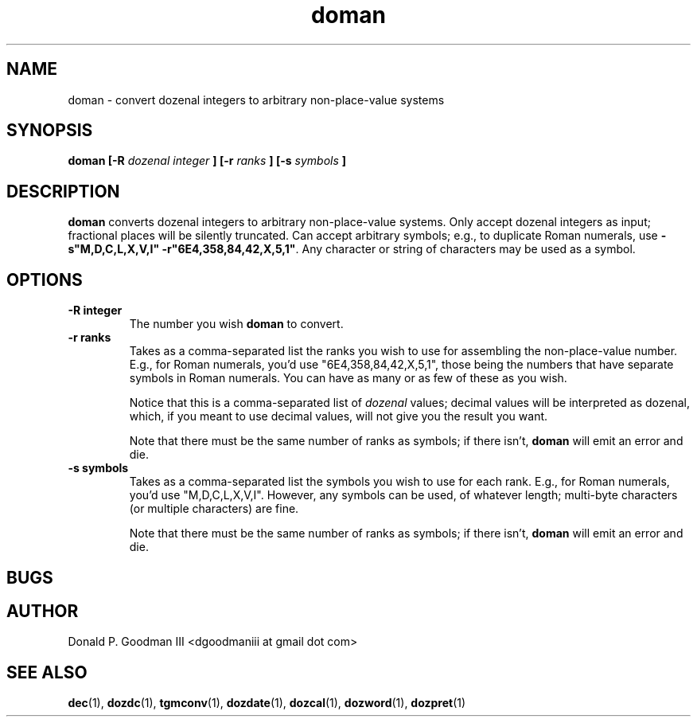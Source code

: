 ." +AMDG
." Process with:
." groff -man -Tascii doman.1
.TH doman 1 "January 2010" Linux "User Manuals"
.SH NAME
doman \- convert dozenal integers to arbitrary non-place-value systems
.SH SYNOPSIS
.B doman [-R 
.I dozenal integer
.B ] [-r
.I ranks
.B ] [-s
.I symbols
.B ]
.SH DESCRIPTION
.B doman
converts dozenal integers to arbitrary non-place-value
systems.  Only accept dozenal integers as input; fractional
places will be silently truncated.  Can accept arbitrary
symbols; e.g., to duplicate Roman numerals, use 
\fB-s"M,D,C,L,X,V,I" -r"6E4,358,84,42,X,5,1"\fR.  Any character
or string of characters may be used as a symbol.
.SH OPTIONS
.TP
.BR "-R integer"
The number you wish \fBdoman\fR to convert.
.TP
.BR "-r ranks"
Takes as a comma-separated list the ranks you wish to use
for assembling the non-place-value number.  E.g., for Roman
numerals, you'd use "6E4,358,84,42,X,5,1", those being
the numbers that have separate symbols in Roman numerals.
You can have as many or as few of these as you wish.
.PP
.RS
Notice that this is a comma-separated list of \fIdozenal\fR
values; decimal values will be interpreted as dozenal,
which, if you meant to use decimal values, will not give you
the result you want.
.PP
Note that there must be the same number of ranks as symbols;
if there isn't, \fBdoman\fR will emit an error and die.
.RE
.TP
.BR "-s symbols"
Takes as a comma-separated list the symbols you wish to use
for each rank.  E.g., for Roman numerals, you'd use
"M,D,C,L,X,V,I".  However, any symbols can be used, of
whatever length; multi-byte characters (or multiple
characters) are fine.
.PP
.RS
Note that there must be the same number of ranks as symbols;
if there isn't, \fBdoman\fR will emit an error and die.
.RE
.SH BUGS
.SH AUTHOR
Donald P. Goodman III <dgoodmaniii at gmail dot com>
.SH "SEE ALSO"
.BR dec (1),
.BR dozdc (1),
.BR tgmconv (1),
.BR dozdate (1),
.BR dozcal (1),
.BR dozword (1),
.BR dozpret (1)
